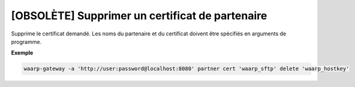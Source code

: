 ================================================
[OBSOLÈTE] Supprimer un certificat de partenaire
================================================

.. program:: waarp-gateway partner cert delete

Supprime le certificat demandé. Les noms du partenaire et du certificat doivent
être spécifiés en arguments de programme.

**Exemple**

.. code-block:: shell

   waarp-gateway -a 'http://user:password@localhost:8080' partner cert 'waarp_sftp' delete 'waarp_hostkey'
